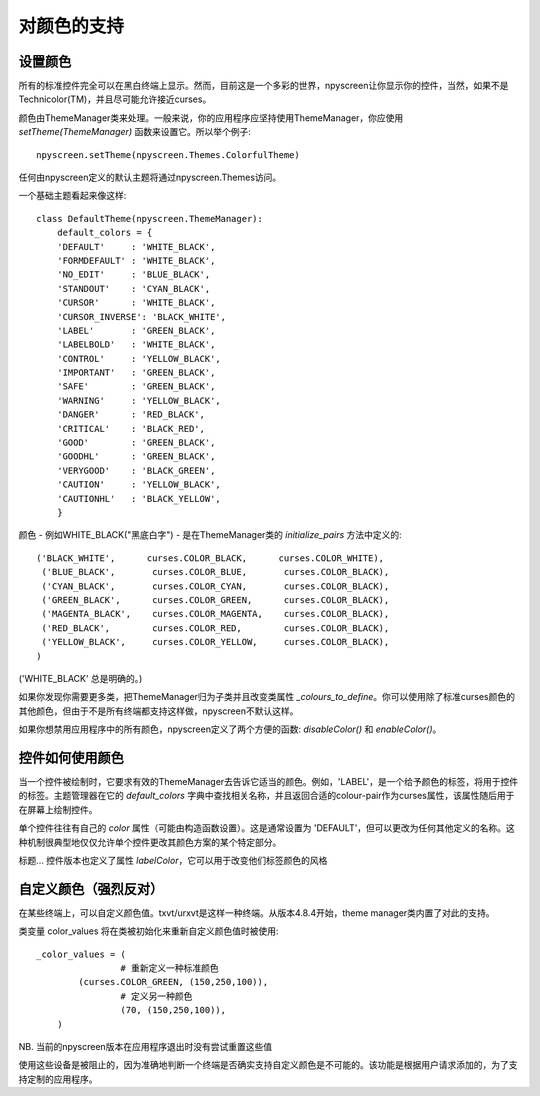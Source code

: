 对颜色的支持
==================

.. _color_reference:

设置颜色
*****************

所有的标准控件完全可以在黑白终端上显示。然而，目前这是一个多彩的世界，npyscreen让你显示你的控件，当然，如果不是Technicolor(TM)，并且尽可能允许接近curses。

颜色由ThemeManager类来处理。一般来说，你的应用程序应坚持使用ThemeManager，你应使用 *setTheme(ThemeManager)* 函数来设置它。所以举个例子::

    npyscreen.setTheme(npyscreen.Themes.ColorfulTheme)

任何由npyscreen定义的默认主题将通过npyscreen.Themes访问。

一个基础主题看起来像这样::

    class DefaultTheme(npyscreen.ThemeManager):
        default_colors = {
        'DEFAULT'     : 'WHITE_BLACK',
        'FORMDEFAULT' : 'WHITE_BLACK',
        'NO_EDIT'     : 'BLUE_BLACK',
        'STANDOUT'    : 'CYAN_BLACK',
        'CURSOR'      : 'WHITE_BLACK',
        'CURSOR_INVERSE': 'BLACK_WHITE',
        'LABEL'       : 'GREEN_BLACK',
        'LABELBOLD'   : 'WHITE_BLACK',
        'CONTROL'     : 'YELLOW_BLACK',
        'IMPORTANT'   : 'GREEN_BLACK',
        'SAFE'        : 'GREEN_BLACK',
        'WARNING'     : 'YELLOW_BLACK',
        'DANGER'      : 'RED_BLACK',
        'CRITICAL'    : 'BLACK_RED',
        'GOOD'        : 'GREEN_BLACK',
        'GOODHL'      : 'GREEN_BLACK',
        'VERYGOOD'    : 'BLACK_GREEN',
        'CAUTION'     : 'YELLOW_BLACK',
        'CAUTIONHL'   : 'BLACK_YELLOW',
        }

颜色 - 例如WHITE_BLACK("黑底白字") - 是在ThemeManager类的 *initialize_pairs* 方法中定义的::

    ('BLACK_WHITE',      curses.COLOR_BLACK,      curses.COLOR_WHITE),
     ('BLUE_BLACK',       curses.COLOR_BLUE,       curses.COLOR_BLACK),
     ('CYAN_BLACK',       curses.COLOR_CYAN,       curses.COLOR_BLACK),
     ('GREEN_BLACK',      curses.COLOR_GREEN,      curses.COLOR_BLACK),
     ('MAGENTA_BLACK',    curses.COLOR_MAGENTA,    curses.COLOR_BLACK),
     ('RED_BLACK',        curses.COLOR_RED,        curses.COLOR_BLACK),
     ('YELLOW_BLACK',     curses.COLOR_YELLOW,     curses.COLOR_BLACK),
    )

('WHITE_BLACK' 总是明确的。)    

如果你发现你需要更多类，把ThemeManager归为子类并且改变类属性 *_colours_to_define*。你可以使用除了标准curses颜色的其他颜色，但由于不是所有终端都支持这样做，npyscreen不默认这样。

如果你想禁用应用程序中的所有颜色，npyscreen定义了两个方便的函数: *disableColor()* 和 *enableColor()*。


控件如何使用颜色
**********************

当一个控件被绘制时，它要求有效的ThemeManager去告诉它适当的颜色。例如，'LABEL'，是一个给予颜色的标签，将用于控件的标签。主题管理器在它的 *default_colors* 字典中查找相关名称，并且返回合适的colour-pair作为curses属性，该属性随后用于在屏幕上绘制控件。

单个控件往往有自己的 *color* 属性（可能由构造函数设置）。这是通常设置为 'DEFAULT'，但可以更改为任何其他定义的名称。这种机制很典型地仅仅允许单个控件更改其颜色方案的某个特定部分。

标题... 控件版本也定义了属性 *labelColor*，它可以用于改变他们标签颜色的风格


自定义颜色（强烈反对）
***********************************************

在某些终端上，可以自定义颜色值。txvt/urxvt是这样一种终端。从版本4.8.4开始，theme manager类内置了对此的支持。  

类变量 color_values 将在类被初始化来重新自定义颜色值时被使用::

	_color_values = (
			# 重新定义一种标准颜色
	        (curses.COLOR_GREEN, (150,250,100)),
			# 定义另一种颜色
			(70, (150,250,100)),
	    )

NB. 当前的npyscreen版本在应用程序退出时没有尝试重置这些值

使用这些设备是被阻止的，因为准确地判断一个终端是否确实支持自定义颜色是不可能的。该功能是根据用户请求添加的，为了支持定制的应用程序。
